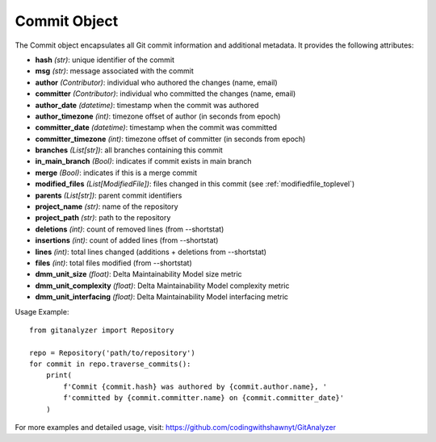 .. _commit_toplevel:

=============
Commit Object
=============

The Commit object encapsulates all Git commit information and additional metadata. It provides the following attributes:

* **hash** *(str)*: unique identifier of the commit
* **msg** *(str)*: message associated with the commit
* **author** *(Contributor)*: individual who authored the changes (name, email)
* **committer** *(Contributor)*: individual who committed the changes (name, email)
* **author_date** *(datetime)*: timestamp when the commit was authored
* **author_timezone** *(int)*: timezone offset of author (in seconds from epoch)
* **committer_date** *(datetime)*: timestamp when the commit was committed
* **committer_timezone** *(int)*: timezone offset of committer (in seconds from epoch)
* **branches** *(List[str])*: all branches containing this commit
* **in_main_branch** *(Bool)*: indicates if commit exists in main branch
* **merge** *(Bool)*: indicates if this is a merge commit
* **modified_files** *(List[ModifiedFile])*: files changed in this commit (see :ref:`modifiedfile_toplevel`)
* **parents** *(List[str])*: parent commit identifiers
* **project_name** *(str)*: name of the repository
* **project_path** *(str)*: path to the repository
* **deletions** *(int)*: count of removed lines (from --shortstat)
* **insertions** *(int)*: count of added lines (from --shortstat)
* **lines** *(int)*: total lines changed (additions + deletions from --shortstat)
* **files** *(int)*: total files modified (from --shortstat)
* **dmm_unit_size** *(float)*: Delta Maintainability Model size metric
* **dmm_unit_complexity** *(float)*: Delta Maintainability Model complexity metric
* **dmm_unit_interfacing** *(float)*: Delta Maintainability Model interfacing metric


Usage Example::

    from gitanalyzer import Repository

    repo = Repository('path/to/repository')
    for commit in repo.traverse_commits():
        print(
            f'Commit {commit.hash} was authored by {commit.author.name}, '
            f'committed by {commit.committer.name} on {commit.committer_date}'
        )

For more examples and detailed usage, visit: https://github.com/codingwithshawnyt/GitAnalyzer
